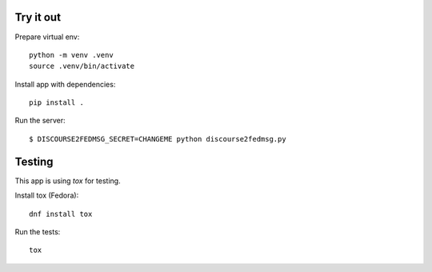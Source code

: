 Try it out
----------

Prepare virtual env::

    python -m venv .venv
    source .venv/bin/activate

Install app with dependencies::

    pip install .

Run the server::

    $ DISCOURSE2FEDMSG_SECRET=CHANGEME python discourse2fedmsg.py


Testing
-------

This app is using `tox` for testing.

Install tox (Fedora)::

    dnf install tox

Run the tests::

    tox
